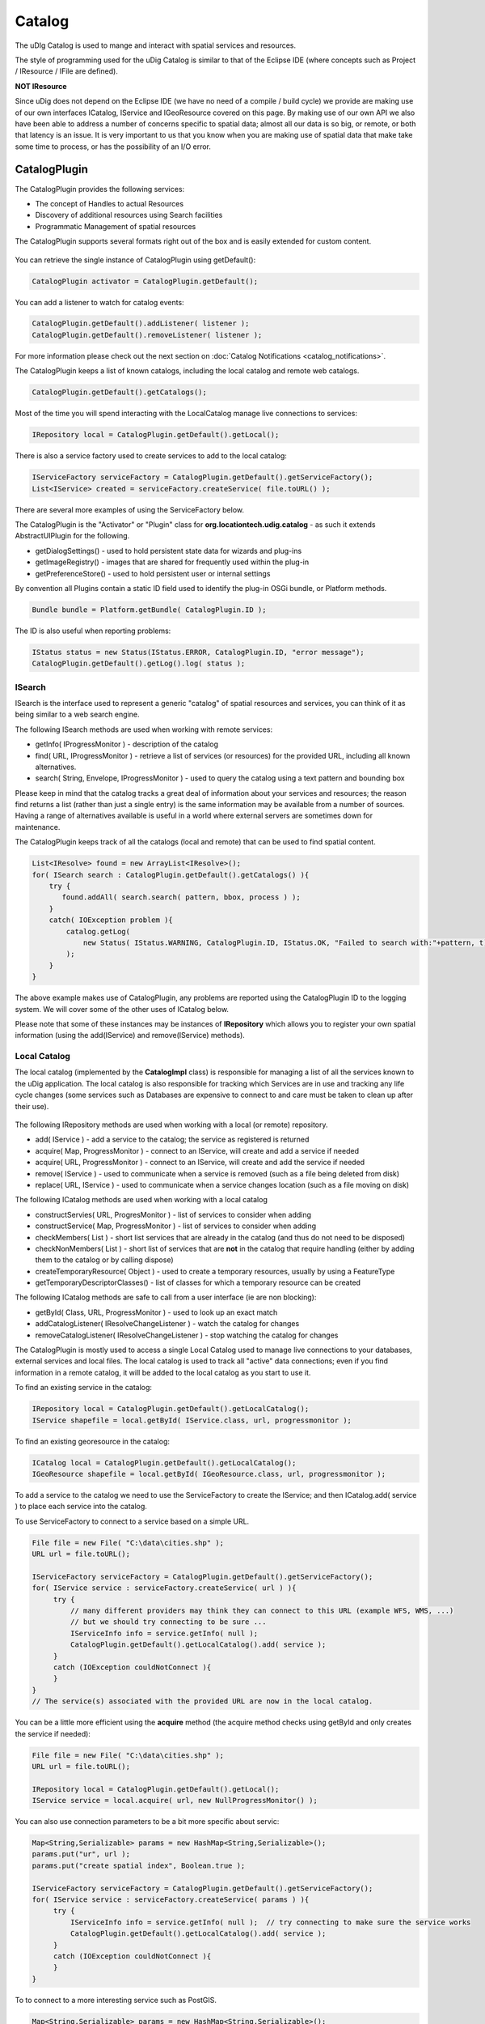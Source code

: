 Catalog
=======

The uDIg Catalog is used to mange and interact with spatial services and resources.

The style of programming used for the uDig Catalog is similar to that of the Eclipse IDE (where
concepts such as Project / IResource / IFile are defined).

**NOT IResource**

Since uDig does not depend on the Eclipse IDE (we have no need of a compile / build cycle) we
provide are making use of our own interfaces ICatalog, IService and IGeoResource covered on this
page. By making use of our own API we also have been able to address a number of concerns specific
to spatial data; almost all our data is so big, or remote, or both that latency is an issue. It is
very important to us that you know when you are making use of spatial data that make take some time
to process, or has the possibility of an I/O error.

CatalogPlugin
-------------

The CatalogPlugin provides the following services:

-  The concept of Handles to actual Resources
-  Discovery of additional resources using Search facilities
-  Programmatic Management of spatial resources

The CatalogPlugin supports several formats right out of the box and is easily extended for custom
content.

.. figure:: /images/catalog/CatalogPlugin.PNG
   :align: center
   :alt: 

You can retrieve the single instance of CatalogPlugin using getDefault():

.. code-block:: java

    CatalogPlugin activator = CatalogPlugin.getDefault();


You can add a listener to watch for catalog events:

.. code-block:: java

    CatalogPlugin.getDefault().addListener( listener );
    CatalogPlugin.getDefault().removeListener( listener );


For more information please check out the next section on :doc:`Catalog Notifications <catalog_notifications>`.

The CatalogPlugin keeps a list of known catalogs, including the local catalog and remote web
catalogs.

.. code-block:: java

    CatalogPlugin.getDefault().getCatalogs();

Most of the time you will spend interacting with the LocalCatalog manage live connections to
services:

.. code-block:: java

    IRepository local = CatalogPlugin.getDefault().getLocal();

There is also a service factory used to create services to add to the local catalog:

.. code-block:: java

    IServiceFactory serviceFactory = CatalogPlugin.getDefault().getServiceFactory();
    List<IService> created = serviceFactory.createService( file.toURL() );

There are several more examples of using the ServiceFactory below.

The CatalogPlugin is the "Activator" or "Plugin" class for **org.locationtech.udig.catalog** - as
such it extends AbstractUIPlugin for the following.

-  getDialogSettings() - used to hold persistent state data for wizards and plug-ins
-  getImageRegistry() - images that are shared for frequently used within the plug-in
-  getPreferenceStore() - used to hold persistent user or internal settings

By convention all Plugins contain a static ID field used to identify the plug-in OSGi bundle, or
Platform methods.

.. code-block:: java

    Bundle bundle = Platform.getBundle( CatalogPlugin.ID );

The ID is also useful when reporting problems:

.. code-block:: java

    IStatus status = new Status(IStatus.ERROR, CatalogPlugin.ID, "error message");
    CatalogPlugin.getDefault().getLog().log( status );

ISearch
^^^^^^^

ISearch is the interface used to represent a generic "catalog" of spatial resources and services,
you can think of it as being similar to a web search engine.

The following ISearch methods are used when working with remote services:

-  getInfo( IProgressMonitor ) - description of the catalog
-  find( URL, IProgressMonitor ) - retrieve a list of services (or resources) for the provided URL,
   including all known alternatives.
-  search( String, Envelope, IProgressMonitor ) - used to query the catalog using a text pattern and
   bounding box

Please keep in mind that the catalog tracks a great deal of information about your services and
resources; the reason find returns a list (rather than just a single entry) is the same information
may be available from a number of sources. Having a range of alternatives available is useful in a
world where external servers are sometimes down for maintenance.

The CatalogPlugin keeps track of all the catalogs (local and remote) that can be used to find
spatial content.

.. code-block:: java

    List<IResolve> found = new ArrayList<IResolve>();
    for( ISearch search : CatalogPlugin.getDefault().getCatalogs() ){
        try {
           found.addAll( search.search( pattern, bbox, process ) );
        }
        catch( IOException problem ){
            catalog.getLog(
                new Status( IStatus.WARNING, CatalogPlugin.ID, IStatus.OK, "Failed to search with:"+pattern, t)
            );
        }
    }

The above example makes use of CatalogPlugin, any problems are reported using the CatalogPlugin ID
to the logging system. We will cover some of the other uses of ICatalog below.

Please note that some of these instances may be instances of **IRepository** which allows you to
register your own spatial information (using the add(IService) and remove(IService) methods).

Local Catalog
^^^^^^^^^^^^^

The local catalog (implemented by the **CatalogImpl** class) is responsible for managing a list of
all the services known to the uDig application. The local catalog is also responsible for tracking
which Services are in use and tracking any life cycle changes (some services such as Databases are
expensive to connect to and care must be taken to clean up after their use).

.. figure:: /images/catalog/ICatalog.PNG
   :align: center
   :alt: 

The following IRepository methods are used when working with a local (or remote) repository.

-  add( IService ) - add a service to the catalog; the service as registered is returned
-  acquire( Map, ProgressMonitor ) - connect to an IService, will create and add a service if needed
-  acquire( URL, ProgressMonitor ) - connect to an IService, will create and add the service if
   needed
-  remove( IService ) - used to communicate when a service is removed (such as a file being deleted
   from disk)
-  replace( URL, IService ) - used to communicate when a service changes location (such as a file
   moving on disk)

The following ICatalog methods are used when working with a local catalog

-  constructServies( URL, ProgresMonitor ) - list of services to consider when adding
-  constructService( Map, ProgressMonitor ) - list of services to consider when adding
-  checkMembers( List ) - short list services that are already in the catalog (and thus do not need
   to be disposed)
-  checkNonMembers( List ) - short list of services that are **not** in the catalog that require
   handling (either by adding them to the catalog or by calling dispose)
-  createTemporaryResource( Object ) - used to create a temporary resources, usually by using a
   FeatureType
-  getTemporaryDescriptorClasses() - list of classes for which a temporary resource can be created

The following ICatalog methods are safe to call from a user interface (ie are non blocking):

-  getById( Class, URL, ProgressMonitor ) - used to look up an exact match
-  addCatalogListener( IResolveChangeListener ) - watch the catalog for changes
-  removeCatalogListener( IResolveChangeListener ) - stop watching the catalog for changes

The CatalogPlugin is mostly used to access a single Local Catalog used to manage live connections to
your databases, external services and local files. The local catalog is used to track all "active"
data connections; even if you find information in a remote catalog, it will be added to the local
catalog as you start to use it.

To find an existing service in the catalog:

.. code-block:: java

    IRepository local = CatalogPlugin.getDefault().getLocalCatalog();
    IService shapefile = local.getById( IService.class, url, progressmonitor );

To find an existing georesource in the catalog:

.. code-block:: java

    ICatalog local = CatalogPlugin.getDefault().getLocalCatalog();
    IGeoResource shapefile = local.getById( IGeoResource.class, url, progressmonitor );

To add a service to the catalog we need to use the ServiceFactory to create the IService; and then
ICatalog.add( service ) to place each service into the catalog.

To use ServiceFactory to connect to a service based on a simple URL.

.. code-block:: java

    File file = new File( "C:\data\cities.shp" );
    URL url = file.toURL();

    IServiceFactory serviceFactory = CatalogPlugin.getDefault().getServiceFactory();
    for( IService service : serviceFactory.createService( url ) ){
         try {
             // many different providers may think they can connect to this URL (example WFS, WMS, ...)
             // but we should try connecting to be sure ...
             IServiceInfo info = service.getInfo( null );
             CatalogPlugin.getDefault().getLocalCatalog().add( service );
         }
         catch (IOException couldNotConnect ){
         }
    }
    // The service(s) associated with the provided URL are now in the local catalog.

You can be a little more efficient using the **acquire** method (the acquire method checks using
getById and only creates the service if needed):

.. code-block:: java

    File file = new File( "C:\data\cities.shp" );
    URL url = file.toURL();

    IRepository local = CatalogPlugin.getDefault().getLocal();
    IService service = local.acquire( url, new NullProgressMonitor() );

You can also use connection parameters to be a bit more specific about servic:

.. code-block:: java

    Map<String,Serializable> params = new HashMap<String,Serializable>();
    params.put("ur", url );
    params.put("create spatial index", Boolean.true );

    IServiceFactory serviceFactory = CatalogPlugin.getDefault().getServiceFactory();
    for( IService service : serviceFactory.createService( params ) ){
         try {
             IServiceInfo info = service.getInfo( null );  // try connecting to make sure the service works
             CatalogPlugin.getDefault().getLocalCatalog().add( service );
         }
         catch (IOException couldNotConnect ){
         }
    }

To to connect to a more interesting service such as PostGIS.

.. code-block:: java

    Map<String,Serializable> params = new HashMap<String,Serializable>();
    params.put("dbtype", "postgis");           // must be "postgis"
    params.put("host", "www.refractions.net"); // the name or ip address of the machine running PostGIS
    params.put("port", new Integer(5432));     // the port that PostGIS is running on (generally 5432)
    params.put("database", "demo-bc");         // the name of the database to connect to.
    params.put("user", "demo");                // the user to connect with
    params.put("passwd", "demo");

    IRepository local = CatalogPlugin.getDefault().getLocal();
    IService service = local.acquire( params, new NullProgressMonitor() );

Or a Web Feature Server:

.. code-block:: java

    URL url = new URL("http://www2.dmsolutions.ca/cgi-bin/mswfs_gmap?Version=1.0.0&Request=GetCapabilities&Service=wfs");

    Map<String,Serializable> params = new HashMap<String,Serializable>();
    params.put( WFSDataStoreFactory.URL.key, url );
    params.put( WFSDataStoreFactory.LENIENT.key, true );
    params.put( WFSDataStoreFactory.TRY_GZIP.key, true );

    IRepository local = CatalogPlugin.getDefault().getLocal();
    IService service = local.acquire( params, new NullProgressMonitor() );

.. todo:: 
   change to docs.geotools.org

To determine the connection parameters for many common servers review the `GeoTools User
Guide <http://docs.codehaus.org/display/GEOTDOC/Home>`_.

* `http://docs.codehaus.org/display/GEOTDOC/ArcSDE+Plugin <http://docs.codehaus.org/display/GEOTDOC/ArcSDE+Plugin>`_
* `http://docs.codehaus.org/display/GEOTDOC/Shapefile+Plugin <http://docs.codehaus.org/display/GEOTDOC/Shapefile+Plugin>`_
* `http://docs.codehaus.org/display/GEOTDOC/WFS+Plugin <http://docs.codehaus.org/display/GEOTDOC/WFS+Plugin>`_
* `http://docs.codehaus.org/display/GEOTDOC/DB2+Plugin <http://docs.codehaus.org/display/GEOTDOC/DB2+Plugin>`_
* `http://docs.codehaus.org/display/GEOTDOC/PostGIS+Plugin <http://docs.codehaus.org/display/GEOTDOC/PostGIS+Plugin>`_

IService
^^^^^^^^

The CatalogPlugin uses the interface IService to model a local or remote service.

Here are some examples to get us started:

-  A remote Database
-  A local File on disk
-  A Web Feature Server
-  An "internal" service such as the MapGraphics included with uDig

The identifier of a service is available - so you can find the service again at another time.

.. code-block:: java

    // recommended!
    ID id = service.getID();

    // slow!
    URL identifier = service.getIdentifier();

The id is like a quick version of URL (not subject to the usual delays during hashcode and equals).

You can grab a copy of the service title:

.. code-block:: java

    String title = service.getTitle()

This is useful when listing the service in a user interface (as it will make use of a cached copy of
the service title and not have to connect).

The connection parameters are available; you can store these parameters if you would like to connect
to the service again at a later time.

.. code-block:: java

    Map<String,Serializable> params = service.getConnectionParams()

For a Map the connection parameters are stored (so as a Map loads we will ensure each required
service is available in the local catalog). The catalog will also store these connection parameters
between runs so it can connect to the service again.

You can figure out which catalog the service belongs to:

.. code-block:: java

    ICatalog catalog = service.parent( new NullProgressMonitor() );

This method actually needs to connect to the service so a ProgressMonitor is used (allowing the user
to cancel).

To retrieve information about a service including its title, description and icon you can ask for
the ServiceInfo object:

.. code-block:: java

    IServiceInfo info = service.getInfo( new NullProgressMonitor());

    String title = info.getTitle();
    String description = info.getDescription();
    double metric = info.getMetric();

Grabbing a IServiceInfo is the best way to check if you can connect to a service. You will find that
the **IService.getMetric()** provides a good measurement of how well the service will work. It is used to
indicate if the service has all the information it needs to function smoothly. If some information
is missing, such as a coordinate reference system or index, some prep may be required.

You can check if a service is connected:

.. code-block:: java

    Status status = service.getStatus();

A service contains children.

.. code-block:: java

    for( IResolve child : service.members(new NullProgressMonitor())){
        //work with child
    }

These children are often IGeoResources representing spatial data; but they may also be folders or
processes depending on the service.

If you are only interested in spatial data there is a specific method that will list only the
GeoResources with useful data.

.. code-block:: java

    for( IGeoResource georesource : service.resources(new NullProgressMonitor()) ){
        // work with resource
    }

Service Specific Examples
'''''''''''''''''''''''''

To access a shapefile:

.. code-block:: java

    if( service.canResolve( ShapefileDataStore.class )){
         ShapefileDataStore shapefile = service.resolve( ShapefileDataStore.class, new NullProgressMonitor() );
    }

To access a WebMapServer:

.. code-block:: java

    if( service.canResolve( WebMapServer.class )){
        WebMapServer wms = service.resolve( WebMapServer.class, new NullProgressMonitor() );
        ...
    }

To access PostGIS data store:

.. code-block:: java

    if( service.canResolve( PostgisDataStore.class )){
         PostgisDataStore database = service.resolve( PostgisDataStore.class, new NullProgressMonitor() );
         ...
    }

To work with PostGIS jdbc connection:

.. code-block:: java

    if( service.canResolve( Connection.class )){
         Connection connection = service.resolve( Connection.class, new NullProgressMonitor() );
         try {
            ... issue jdbc commands...
         }
         finally {

            connection.close();
         }
    }

To access a WebMapServer:

.. code-block:: java

    if( service.canResolve( WebMapServer.class )){
        WebMapServer wms = service.resolve( WebMapServer.class, new NullProgressMonitor() );
        ...
    }

IGeoResource
^^^^^^^^^^^^

One of the most useful things stored in a catalog is actual spatial data. The IGeoResource interface
represents real information, the kind you can display on screen or perform analysis on.

Here are a few examples to get us started with:

-  A Table or View in a database
-  A FeatureCollection made available through a Web Feature Server (WFS)
-  A Web Map Server (WMS) Layer
-  The contents of a shapefile
-  A GridCoverage contained in an ArcGrid file

The **IGeoResource** implementation does not place any restrictions on the interface used to
interact with the external resource. That said here are our top contenders for most popular
interface:

From GeoTools:

-  **org.geotools.data.FeatureSource** used to represent Feature information available in a File,
   Database or Web Feature Server
-  **org.geotools.data.FeatureStore** used to represent Feature information that allows
   modification.
-  **org.geotools.data.ows.Layer** represents a externalized rendering service advertised by a WMS
-  **org.geotools.coverage.io.AbstractGridCoverageReader** represents raster information such as
   GeoTIFF or ArcGRID content

From Java:

-  **java.sql.Connection** a JDBC connection used to directly communicate with a database

Please see the Advanced section for details on making your own content available: CAD file formats,
feature content from other toolkits, and dynamically generated content are all exciting
possibilities.

IGeoResource API Overview
^^^^^^^^^^^^^^^^^^^^^^^^^

-  getInfo( IProgressMonitor ) access to a GeoResourceInfo describing this resource
-  service( IPorgressMonitor ) the service providing this resource
-  getIdentifier() identifier used to locate the resource in the catalog
-  dispose( IProgressMonitor )

IGeoResource instances can formed into a tree:

-  members( IProgressMonitor ) - used to treat IGeoResource like a folder that contains more content
-  parent( IProgressMonitor ) - the parent containing this IGeoResource

Use of IGeoResourceInfo
^^^^^^^^^^^^^^^^^^^^^^^

.. todo:: 
    ....pending...

IResolve
^^^^^^^^

CatalogPlugin uses the model of a "handle" to allow access to spatial resources.

The concept of a resource handle is represented as the IResolve class:

-  acts as a **Proxy** for remote content, you can ask a few basic questions (say askign for the
   bounds) without having to connect to the real remote service
-  acts as an "Adapter" for interacting with data, you can turn your IResolve into the object you
   really want, behind the scenes the catalog will make the connection and return you the class used
   to interact with data.
-  acts as an "Extensible Interface", you can make up your own data access APIs and teach the
   catalog how to make use of them

Here are the core responsibilities of IResolve interface:

-  IResolve.getIdentifier() is a unique URL used to identify this resource in the catalog
-  IResolve.canResolve( Class type ) is a non blocking check to see if a **type** of resource is
   available for the handle
-  IResolve.resolve( Class type, IProgressMonitor monitor ) will acquire the requested resource

IResolve handles can form a tree using the following methods:

-  members( IResolve parent, IProgressMonitor )
-  parent( IProgressMonitor )

Finally, just because a handle exists does not mean the real resource resources exists or is
working. A service may be down, or a shapefile may not be created yet.

Here is how to check on the status of a IResolve:

-  IResolve.getStatus(), one of CONNECTED, NOTCONNECTED or BROKEN

Note: Methods that are blocking make use of a IProgressMonitor, and throw an IOException in the
event of a problem. This allows for both feedback during the operation, and strongly indicates to
calling code that blocking input/output will occur.

Let's quickly work with an example (to make this real)

Use of canResolve and resolve methods

.. code-block:: java

    public count shapes( File shapefile ){
        CatalogPlugin catalog = CatalogPlugin.getDefault();
        IServiceFactory factory = catalog.getServiceFactory();
        for( IResolve resolve : factory.acquire( shapefile.toUrl() ) ){
           if( resolve.canResolve( DataStore.class ) ){
               DataStore shape = resolve.resolve( DataStore.class );
               String typeName = shape.getTypeNames()[0];
               return shape.getFeatureSource( typeName ).count();
           }
        }
        return 0;
    }

.. note:: **Comparison with IResource**

   The IResolve interface follows the same design as the normal Eclipse IResource class.

   IResolve offers the following advantages over normal Eclipse IResource:

   -  IResolve explicitly represents a handle for a remote resource
   -  IResolve blocking behavior is explicit at the API level, anything that takes an IProgressMonitor
      or throws an IOException is blocking
   -  IResolve is available for RCP applications, normal IResource is part of the Eclipse IDE and
      cannot be used in a RCP application
   -  IResolve uses Java 5 enums, type narrowing and Templates for a simplified API

Extending Catalog Plugin (Advanced)
^^^^^^^^^^^^^^^^^^^^^^^^^^^^^^^^^^^

To extend catalog for additional formats you will need to make an implementation of IService,
IGeoResource and a WizardPage for your new content.

- ServiceExtention: allow the catalog to work with new kinds of Services
- ICatalog: teach the CatalogPlugin about new kinds of remote catalogs
- temporaryResource: create new temporary resources
- resolvers: teach the existing IResolve Implementations (like ShpGeoResource) about your
  application needs
- friendly: build up assocations between services that are designed to work together

We are going to launch right into technical details here (this is the advanced section). If you
require additional background information please consider the following references:

- Contributing to Eclipse (nice explanation of IResource, and IAdaptable)
- :doc:`eclipse_house_rules`


Common mistakes:

- If you are used to making your own Eclipse plugins you may accidently depend on IResource, it
  will not be available at runtime since it is part of the Eclipse IDE.
- :doc:`Eclipse House Rules <eclipse_house_rules>`: You may only depend on public API packages
  (example org.locationtech.udig.catalog). This is less of a problem since we are able to properly
  restrict packages in Eclipse 3.3.

ResolveManager
^^^^^^^^^^^^^^

Just because the core uDig team knows how to do a few tricks with Shapefiles, and turn them into a
FeatureSource does not mean you are left out of the game. You can teach the uDig catalog system new
tricks, making uDig classes aware of your applications needs at runtime.

.. figure:: /images/catalog/resolvemanager.png
   :align: center
   :alt: 

The ResolutionManager processes an extention point binding IResolve to new classes, you can use this
facility to integrate your own functionality with the uDig application.

Eclipse IDE Integration
^^^^^^^^^^^^^^^^^^^^^^^

When making your own instance of IResolve you can also implement IAdaptable (we ensured that no
method names would conflict). Implementing IAdaptable, and providing an adapter for IResource allows
for seamless integration with the Eclipse IDE.

This is out of scope for our current development effort - however the implementation is straight
forward and would allow integration of the GISPlatform with the wider Eclipse community. The Eclipse
workbench already checks for the classes supporting IAdaptable, and will automatically integrate any
class that responds to isAdaptable( IResource.class ).
